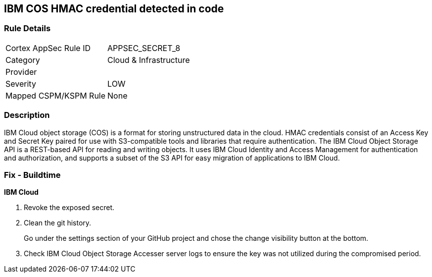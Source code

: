 == IBM COS HMAC credential detected in code


=== Rule Details

[cols="1,2"]
|===
|Cortex AppSec Rule ID |APPSEC_SECRET_8
|Category |Cloud & Infrastructure
|Provider |
|Severity |LOW
|Mapped CSPM/KSPM Rule |None
|===


=== Description 


IBM Cloud object storage (COS) is a format for storing unstructured data in the cloud.
HMAC credentials consist of an Access Key and Secret Key paired for use with S3-compatible tools and libraries that require authentication.
The IBM Cloud Object Storage API is a REST-based API for reading and writing objects.
It uses IBM Cloud Identity and Access Management for authentication and authorization, and supports a subset of the S3 API for easy migration of applications to IBM Cloud.

=== Fix - Buildtime


*IBM Cloud* 



.  Revoke the exposed secret.

.  Clean the git history.
+
Go under the settings section of your GitHub project and chose the change visibility button at the bottom.

.  Check IBM Cloud Object Storage Accesser server logs to ensure the key was not utilized during the compromised period.
